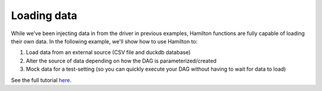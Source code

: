 ==================
Loading data
==================

While we've been injecting data in from the driver in previous examples, Hamilton functions are fully capable of loading their own data.
In the following example, we'll show how to use Hamilton to:

1. Load data from an external source (CSV file and duckdb database)
2. Alter the source of data depending on how the DAG is parameterized/created
3. Mock data for a test-setting (so you can quickly execute your DAG without having to wait for data to load)

See the full tutorial `here <https://github.com/apache/hamilton/tree/main/examples/data_loaders>`_.
